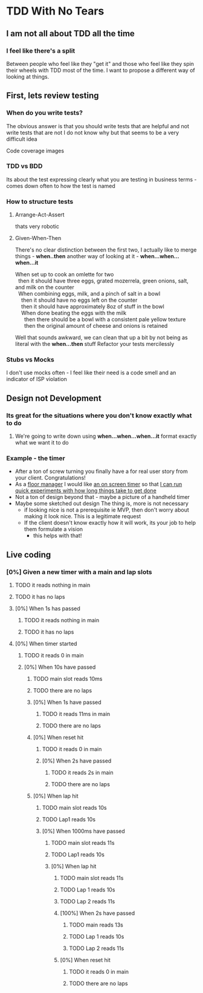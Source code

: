 * TDD With No Tears
** I am not all about TDD all the time
*** I feel like there's a split  
    Between people who feel like they "get it" and those who feel like they spin their wheels with TDD most of the time. I want to propose a different way of looking at things.
** First, lets review testing
*** When do you write tests?
    The obvious answer is that you should write tests that are helpful and not write tests that are not
    I do not know why but that seems to be a very difficult idea
    :joke:
    Code coverage images
    :END:
*** TDD vs BDD 
    Its about the test expressing clearly what you are testing in business terms - comes down often to how the test is named
*** How to structure tests
**** Arrange-Act-Assert 
    :joke:
    thats very robotic
    :END:
**** Given-When-Then
     There's no clear distinction between the first two, I actually like to merge things - *when..then*
     another way of looking at it - *when...when...when...it*
     #+BEGIN_VERSE
     When set up to cook an omlette for two
       then it should have three eggs, grated mozerrela, green onions, salt, and milk on the counter
       When combining eggs, milk, and a pinch of salt in a bowl
         then it should have no eggs left on the counter
         then it should have approximately 8oz of stuff in the bowl
         When done beating the eggs with the milk
           then there should be a bowl with a consistent pale yellow texture
           then the original amount of cheese and onions is retained
     #+END_VERSE
     Well that sounds awkward, we can clean that up a bit by not being as literal with the *when...then* stuff
     Refactor your tests mercilessly
*** Stubs vs Mocks 
    I don't use mocks often - I feel like their need is a code smell and an indicator of ISP violation
** Design not Development
*** Its great for the situations where you *don't* know exactly what to do
**** We're going to write down using *when...when...when...it* format exactly what we want it to do
*** Example - the timer
    - After a ton of screw turning you finally have a for real user story from your client. Congratulations!
    - As a _floor manager_ I would like _an on screen timer_ so that _I can run quick experiments with how long things take to get done_
    - Not a ton of design beyond that - maybe a picture of a handheld timer
    - Maybe some sketched out design
      The thing is, more is not necessary
      - if looking nice is not a prerequisite ie MVP, then don't worry about making it look nice. This is a legitimate request 
      - If the client doesn't know exactly how it will work, its your job to help them formulate a vision
        - this helps with that!
** Live coding
*** [0%] Given a new timer with a main and lap slots
**** TODO it reads nothing in main
**** TODO it has no laps
**** [0%] When 1s has passed
***** TODO it reads nothing in main
***** TODO it has no laps
**** [0%] When timer started
***** TODO it reads 0 in main
***** [0%] When 10s have passed
****** TODO main slot reads 10ms
****** TODO there are no laps
****** [0%] When 1s have passed
******* TODO it reads 11ms in main

******* TODO there are no laps
****** [0%] When reset hit
******* TODO it reads 0 in main
******* [0%] When 2s have passed
********* TODO it reads 2s in main
********* TODO there are no laps
****** [0%] When lap hit
******* TODO main slot reads 10s
******* TODO Lap1 reads 10s
******* [0%] When 1000ms have passed
******** TODO main slot reads 11s
******** TODO Lap1 reads 10s
******** [0%] When lap hit
********* TODO main slot reads 11s
********* TODO Lap 1 reads 10s
********* TODO Lap 2 reads 11s
********* [100%] When 2s have passed
********** TODO main reads 13s
********** TODO Lap 1 reads 10s
********** TODO Lap 2 reads 11s
********* [0%] When reset hit
********** TODO it reads 0 in main
********** TODO there are no laps
